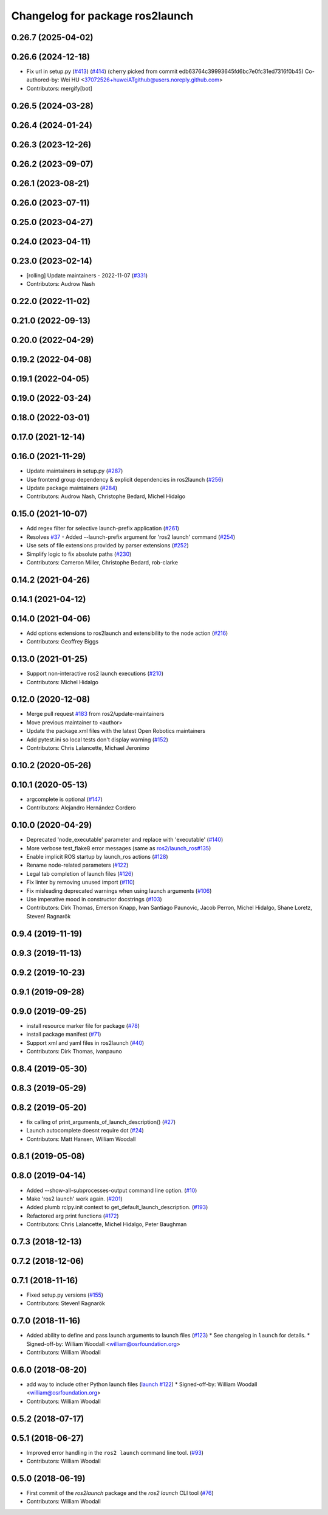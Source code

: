 ^^^^^^^^^^^^^^^^^^^^^^^^^^^^^^^^
Changelog for package ros2launch
^^^^^^^^^^^^^^^^^^^^^^^^^^^^^^^^

0.26.7 (2025-04-02)
-------------------

0.26.6 (2024-12-18)
-------------------
* Fix url in setup.py (`#413 <https://github.com/ros2/launch_ros/issues/413>`_) (`#414 <https://github.com/ros2/launch_ros/issues/414>`_)
  (cherry picked from commit edb63764c39993645fd6bc7e0fc31ed7316f0b45)
  Co-authored-by: Wei HU <37072526+huweiATgithub@users.noreply.github.com>
* Contributors: mergify[bot]

0.26.5 (2024-03-28)
-------------------

0.26.4 (2024-01-24)
-------------------

0.26.3 (2023-12-26)
-------------------

0.26.2 (2023-09-07)
-------------------

0.26.1 (2023-08-21)
-------------------

0.26.0 (2023-07-11)
-------------------

0.25.0 (2023-04-27)
-------------------

0.24.0 (2023-04-11)
-------------------

0.23.0 (2023-02-14)
-------------------
* [rolling] Update maintainers - 2022-11-07 (`#331 <https://github.com/ros2/launch_ros/issues/331>`_)
* Contributors: Audrow Nash

0.22.0 (2022-11-02)
-------------------

0.21.0 (2022-09-13)
-------------------

0.20.0 (2022-04-29)
-------------------

0.19.2 (2022-04-08)
-------------------

0.19.1 (2022-04-05)
-------------------

0.19.0 (2022-03-24)
-------------------

0.18.0 (2022-03-01)
-------------------

0.17.0 (2021-12-14)
-------------------

0.16.0 (2021-11-29)
-------------------
* Update maintainers in setup.py (`#287 <https://github.com/ros2/launch_ros/issues/287>`_)
* Use frontend group dependency & explicit dependencies in ros2launch (`#256 <https://github.com/ros2/launch_ros/issues/256>`_)
* Update package maintainers (`#284 <https://github.com/ros2/launch_ros/issues/284>`_)
* Contributors: Audrow Nash, Christophe Bedard, Michel Hidalgo

0.15.0 (2021-10-07)
-------------------
* Add regex filter for selective launch-prefix application (`#261 <https://github.com/ros2/launch_ros/issues/261>`_)
* Resolves `#37 <https://github.com/ros2/launch_ros/issues/37>`_ - Added --launch-prefix argument for 'ros2 launch' command (`#254 <https://github.com/ros2/launch_ros/issues/254>`_)
* Use sets of file extensions provided by parser extensions (`#252 <https://github.com/ros2/launch_ros/issues/252>`_)
* Simplify logic to fix absolute paths (`#230 <https://github.com/ros2/launch_ros/issues/230>`_)
* Contributors: Cameron Miller, Christophe Bedard, rob-clarke

0.14.2 (2021-04-26)
-------------------

0.14.1 (2021-04-12)
-------------------

0.14.0 (2021-04-06)
-------------------
* Add options extensions to ros2launch and extensibility to the node action (`#216 <https://github.com/ros2/launch_ros/issues/216>`_)
* Contributors: Geoffrey Biggs

0.13.0 (2021-01-25)
-------------------
* Support non-interactive ros2 launch executions (`#210 <https://github.com/ros2/launch_ros/issues/210>`_)
* Contributors: Michel Hidalgo

0.12.0 (2020-12-08)
-------------------
* Merge pull request `#183 <https://github.com/ros2/launch_ros/issues/183>`_ from ros2/update-maintainers
* Move previous maintainer to <author>
* Update the package.xml files with the latest Open Robotics maintainers
* Add pytest.ini so local tests don't display warning (`#152 <https://github.com/ros2/launch_ros/issues/152>`_)
* Contributors: Chris Lalancette, Michael Jeronimo

0.10.2 (2020-05-26)
-------------------

0.10.1 (2020-05-13)
-------------------
* argcomplete is optional (`#147 <https://github.com/ros2/launch_ros/issues/147>`_)
* Contributors: Alejandro Hernández Cordero

0.10.0 (2020-04-29)
-------------------
* Deprecated 'node_executable' parameter and replace with 'executable' (`#140 <https://github.com/ros2/launch_ros/issues/140>`_)
* More verbose test_flake8 error messages (same as `ros2/launch_ros#135 <https://github.com/ros2/launch_ros/issues/135>`_)
* Enable implicit ROS startup by launch_ros actions  (`#128 <https://github.com/ros2/launch_ros/issues/128>`_)
* Rename node-related parameters (`#122 <https://github.com/ros2/launch_ros/issues/122>`_)
* Legal tab completion of launch files (`#126 <https://github.com/ros2/launch_ros/issues/126>`_)
* Fix linter by removing unused import (`#110 <https://github.com/ros2/launch_ros/issues/110>`_)
* Fix misleading deprecated warnings when using launch arguments (`#106 <https://github.com/ros2/launch_ros/issues/106>`_)
* Use imperative mood in constructor docstrings (`#103 <https://github.com/ros2/launch_ros/issues/103>`_)
* Contributors: Dirk Thomas, Emerson Knapp, Ivan Santiago Paunovic, Jacob Perron, Michel Hidalgo, Shane Loretz, Steven! Ragnarök

0.9.4 (2019-11-19)
------------------

0.9.3 (2019-11-13)
------------------

0.9.2 (2019-10-23)
------------------

0.9.1 (2019-09-28)
------------------

0.9.0 (2019-09-25)
------------------
* install resource marker file for package (`#78 <https://github.com/ros2/launch_ros/issues/78>`_)
* install package manifest (`#71 <https://github.com/ros2/launch_ros/issues/71>`_)
* Support xml and yaml files in ros2launch (`#40 <https://github.com/ros2/launch_ros/issues/40>`_)
* Contributors: Dirk Thomas, ivanpauno

0.8.4 (2019-05-30)
------------------

0.8.3 (2019-05-29)
------------------

0.8.2 (2019-05-20)
------------------
* fix calling of print_arguments_of_launch_description() (`#27 <https://github.com/ros2/launch_ros/issues/27>`_)
* Launch autocomplete doesnt require dot (`#24 <https://github.com/ros2/launch_ros/issues/24>`_)
* Contributors: Matt Hansen, William Woodall

0.8.1 (2019-05-08)
------------------

0.8.0 (2019-04-14)
------------------
* Added --show-all-subprocesses-output command line option. (`#10 <https://github.com/ros2/launch/issues/10>`_)
* Make 'ros2 launch' work again. (`#201 <https://github.com/ros2/launch/issues/201>`_)
* Added plumb rclpy.init context to get_default_launch_description. (`#193 <https://github.com/ros2/launch/issues/193>`_)
* Refactored arg print functions (`#172 <https://github.com/ros2/launch/issues/172>`_)
* Contributors: Chris Lalancette, Michel Hidalgo, Peter Baughman

0.7.3 (2018-12-13)
------------------

0.7.2 (2018-12-06)
------------------

0.7.1 (2018-11-16)
------------------
* Fixed setup.py versions (`#155 <https://github.com/ros2/launch/issues/155>`_)
* Contributors: Steven! Ragnarök

0.7.0 (2018-11-16)
------------------
* Added ability to define and pass launch arguments to launch files (`#123 <https://github.com/ros2/launch/issues/123>`_)
  * See changelog in ``launch`` for details.
  * Signed-off-by: William Woodall <william@osrfoundation.org>
* Contributors: William Woodall

0.6.0 (2018-08-20)
------------------
* add way to include other Python launch files (`launch #122 <https://github.com/ros2/launch/issues/122>`_)
  * Signed-off-by: William Woodall <william@osrfoundation.org>
* Contributors: William Woodall

0.5.2 (2018-07-17)
------------------

0.5.1 (2018-06-27)
------------------
* Improved error handling in the ``ros2 launch`` command line tool. (`#93 <https://github.com/ros2/launch/issues/93>`_)
* Contributors: William Woodall

0.5.0 (2018-06-19)
------------------
* First commit of the `ros2launch` package and the `ros2 launch` CLI tool (`#76 <https://github.com/ros2/launch/issues/76>`_)
* Contributors: William Woodall
